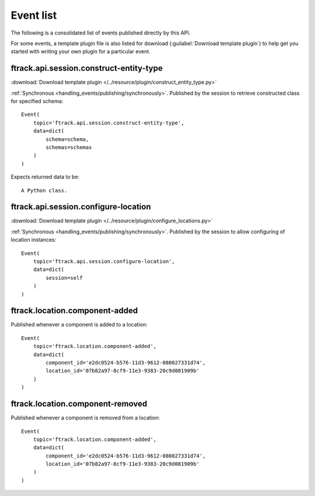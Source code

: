 ..
    :copyright: Copyright (c) 2014 ftrack

.. _event_list:

**********
Event list
**********

The following is a consolidated list of events published directly by this API.

For some events, a template plugin file is also listed for download
(:guilabel:`Download template plugin`) to help get you started with writing your
own plugin for a particular event.

.. seealso::

    * :ref:`handling_events`
    * :ref:`ftrack server event list <ftrack:developing/events/list>`

.. _event_list/ftrack.api.session.construct-entity-type:

ftrack.api.session.construct-entity-type
========================================

:download:`Download template plugin
</../resource/plugin/construct_entity_type.py>`

:ref:`Synchronous <handling_events/publishing/synchronously>`. Published by
the session to retrieve constructed class for specified schema::

    Event(
        topic='ftrack.api.session.construct-entity-type',
        data=dict(
            schema=schema,
            schemas=schemas
        )
    )

Expects returned data to be::

    A Python class.

.. seealso:: :ref:`working_with_entities/entity_types`.

.. _event_list/ftrack.api.session.configure-location:

ftrack.api.session.configure-location
=====================================

:download:`Download template plugin
</../resource/plugin/configure_locations.py>`

:ref:`Synchronous <handling_events/publishing/synchronously>`. Published by
the session to allow configuring of location instances::

    Event(
        topic='ftrack.api.session.configure-location',
        data=dict(
            session=self
        )
    )

.. seealso:: :ref:`Configuring locations <locations/configuring/automatically>`.

.. _event_list/ftrack.location.component-added:

ftrack.location.component-added
===============================

Published whenever a component is added to a location::

    Event(
        topic='ftrack.location.component-added',
        data=dict(
            component_id='e2dc0524-b576-11d3-9612-080027331d74',
            location_id='07b82a97-8cf9-11e3-9383-20c9d081909b'
        )
    )

.. _event_list/ftrack.location.component-removed:

ftrack.location.component-removed
=================================

Published whenever a component is removed from a location::

    Event(
        topic='ftrack.location.component-added',
        data=dict(
            component_id='e2dc0524-b576-11d3-9612-080027331d74',
            location_id='07b82a97-8cf9-11e3-9383-20c9d081909b'
        )
    )
